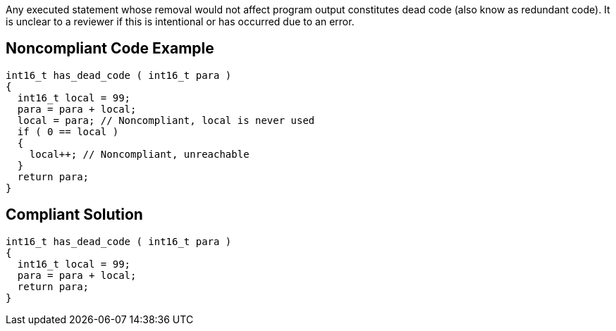 Any executed statement whose removal would not affect program output constitutes dead code (also know as redundant code). It is unclear to a reviewer if this is intentional or has occurred due to an error.


== Noncompliant Code Example

[source,text]
----
int16_t has_dead_code ( int16_t para ) 
{ 
  int16_t local = 99;
  para = para + local;
  local = para; // Noncompliant, local is never used
  if ( 0 == local )
  {
    local++; // Noncompliant, unreachable
  }
  return para;
}
----


== Compliant Solution

[source,text]
----
int16_t has_dead_code ( int16_t para ) 
{ 
  int16_t local = 99;
  para = para + local;
  return para;
}
----


